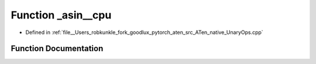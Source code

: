 .. _function_at__native___asin__cpu:

Function _asin__cpu
===================

- Defined in :ref:`file__Users_robkunkle_fork_goodlux_pytorch_aten_src_ATen_native_UnaryOps.cpp`


Function Documentation
----------------------


.. doxygenfunction:: at::native::_asin__cpu
